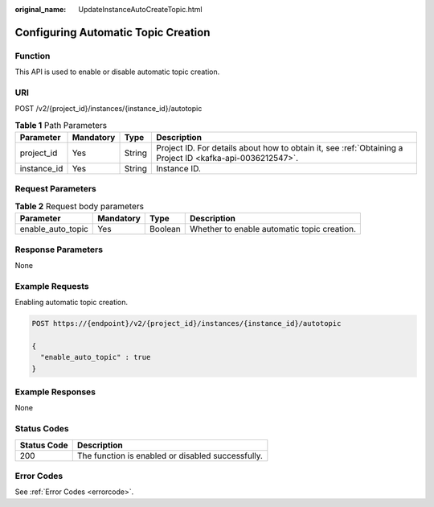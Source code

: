 :original_name: UpdateInstanceAutoCreateTopic.html

.. _UpdateInstanceAutoCreateTopic:

Configuring Automatic Topic Creation
====================================

Function
--------

This API is used to enable or disable automatic topic creation.

URI
---

POST /v2/{project_id}/instances/{instance_id}/autotopic

.. table:: **Table 1** Path Parameters

   +-------------+-----------+--------+-----------------------------------------------------------------------------------------------------------+
   | Parameter   | Mandatory | Type   | Description                                                                                               |
   +=============+===========+========+===========================================================================================================+
   | project_id  | Yes       | String | Project ID. For details about how to obtain it, see :ref:`Obtaining a Project ID <kafka-api-0036212547>`. |
   +-------------+-----------+--------+-----------------------------------------------------------------------------------------------------------+
   | instance_id | Yes       | String | Instance ID.                                                                                              |
   +-------------+-----------+--------+-----------------------------------------------------------------------------------------------------------+

Request Parameters
------------------

.. table:: **Table 2** Request body parameters

   +-------------------+-----------+---------+---------------------------------------------+
   | Parameter         | Mandatory | Type    | Description                                 |
   +===================+===========+=========+=============================================+
   | enable_auto_topic | Yes       | Boolean | Whether to enable automatic topic creation. |
   +-------------------+-----------+---------+---------------------------------------------+

Response Parameters
-------------------

None

Example Requests
----------------

Enabling automatic topic creation.

.. code-block:: text

   POST https://{endpoint}/v2/{project_id}/instances/{instance_id}/autotopic

   {
     "enable_auto_topic" : true
   }

Example Responses
-----------------

None

Status Codes
------------

=========== =================================================
Status Code Description
=========== =================================================
200         The function is enabled or disabled successfully.
=========== =================================================

Error Codes
-----------

See :ref:`Error Codes <errorcode>`.
